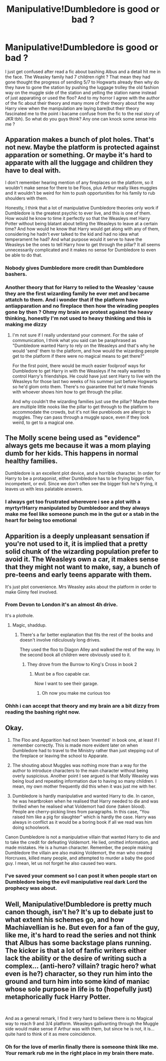 #+TITLE: Manipulative!Dumbledore is good or bad ?

* Manipulative!Dumbledore is good or bad ?
:PROPERTIES:
:Author: Lost-Concern
:Score: 0
:DateUnix: 1584438446.0
:DateShort: 2020-Mar-17
:FlairText: Discussion
:END:
I just get confused after read a fic about bashing Albus and a detail hit me in the face. The Weasley family had 7 children right ? That mean they had gone thought the progress of sending 5/7 to Hogwarts already then why do they have to gone the station by pushing the luggage trolley the old fashion way on the muggle side of the station and yelling the station name instead of just apparating or used the floo? And to my horror I agree with the author of the fic about their theory and many more of their theory about the way Harry view when the manipulation are laying bare(but their theory fascinated me to the point i bacame confuse from the fic to the real story of JKR tbh). So what do you guys think? Any one can knock some sense into me ?


** Apparation makes a bunch of plot holes. That's not new. Maybe the platform is protected against apparation or something. Or maybe it's hard to apparate with all the luggage and children they have to deal with.

I don't remember hearing mention of any fireplaces on the platform, so it wouldn't make sense for there to be Floos, plus Arthur really likes muggles and it wouldn't be weird for him to push opportunities for his family to rub shoulders with them.

Honestly, I think that a lot of manipulative Dumbledore theories only work if Dumbledore is the greatest psychic to ever live, and this is one of them. How would he know to time it perfectly so that the Weasleys met Harry Potter without being blatant about telling the Weasleys to leave at a certain time? And how would he know that Harry would get along with any of them, considering he hadn't ever talked to the kid and had no idea what temperament he had? And what purpose would it serve to have the Weasleys be the ones to tell Harry how to get through the pillar? It all seems unnecessarily complicated and it makes no sense for Dumbledore to even be able to do that.
:PROPERTIES:
:Author: SecretlyFBI
:Score: 17
:DateUnix: 1584440022.0
:DateShort: 2020-Mar-17
:END:

*** Nobody gives Dumbledore more credit than Dumbledore bashers.
:PROPERTIES:
:Author: Notus_Oren
:Score: 14
:DateUnix: 1584440807.0
:DateShort: 2020-Mar-17
:END:


*** Another theory that for Harry to relied to the Weasley 'cause they are the first wizarding family he ever met and became attatch to them. And i wonder that if the platform have antiapparation and no fireplace then how the wirading peoples gone by then ? Ohmy my brain are protest against the heavy thinking, honestly I'm not used to heavy thinking and this is making me dizzy
:PROPERTIES:
:Author: Lost-Concern
:Score: -2
:DateUnix: 1584440747.0
:DateShort: 2020-Mar-17
:END:

**** I'm not sure if I really understand your comment. For the sake of communication, I think what you said can be paraphrased as "Dumbledore wanted Harry to rely on the Weasleys and that's why he would 'send' them to the platform, and how would the wizarding people get to the platform if there were no magical means to get there?"

For the first point, there would be much easier foolproof ways for Dumbledore to get Harry in with the Weasleys if he really wanted to control Harry's friendships. He could have just sent Harry to live with the Weasleys for those last two weeks of his summer just before Hogwarts so he'd glom onto them. There's no guarantee that he'd make friends with whoever shows him how to get through the pillar.

And why couldn't the wizarding families just use the pillar? Maybe there are multiple little nooks like the pillar to get through to the platform to accommodate the crowds, but it's not like purebloods are allergic to muggles. They can pass through a muggle space, even if they look weird, to get to a magical one.
:PROPERTIES:
:Author: SecretlyFBI
:Score: 3
:DateUnix: 1584456994.0
:DateShort: 2020-Mar-17
:END:


** The Molly scene being used as "evidence" always gets me because it was a mom playing dumb for her kids. This happens in normal healthy families.

Dumbledore is an excellent plot device, and a horrible character. In order for Harry to be a protagonist, either Dumbledore has to be frying bigger fish, incompetent, or evil. Since we don't often see the bigger fish he's frying, it leaves us with less palatable answers.
:PROPERTIES:
:Author: rocketsp13
:Score: 10
:DateUnix: 1584451693.0
:DateShort: 2020-Mar-17
:END:

*** I always get too frustrated wherevere i see a plot with a myrtyr!Harry manipulated by Dumbledoor and they always make me feel like someone punch me in the gut or a stab in the heart for being too emotional
:PROPERTIES:
:Author: Lost-Concern
:Score: 2
:DateUnix: 1584453403.0
:DateShort: 2020-Mar-17
:END:


** Apparition is a deeply unpleasant sensation if you're not used to it, it is implied that a pretty solid chunk of the wizarding population prefer to avoid it. The Weasleys own a car, it makes sense that they might not want to make, say, a bunch of pre-teens and early teens apparate with them.

It's just plot convenience. Mrs Weasley asks about the platform in order to make Ginny feel involved.
:PROPERTIES:
:Author: Notus_Oren
:Score: 8
:DateUnix: 1584440744.0
:DateShort: 2020-Mar-17
:END:

*** From Devon to London it's an almost 4h drive.

It's a plothole.
:PROPERTIES:
:Author: Edocsiru
:Score: 2
:DateUnix: 1584443157.0
:DateShort: 2020-Mar-17
:END:

**** Magic, shaddup.
:PROPERTIES:
:Author: Notus_Oren
:Score: 3
:DateUnix: 1584443189.0
:DateShort: 2020-Mar-17
:END:

***** There's a far better explanation that fits the rest of the books and doesn't involve ridiculously long drives.

They used the floo to Diagon Alley and walked the rest of the way. In the second book all children were obviously used to it.
:PROPERTIES:
:Author: Edocsiru
:Score: 2
:DateUnix: 1584443550.0
:DateShort: 2020-Mar-17
:END:

****** They drove from the Burrow to King's Cross in book 2
:PROPERTIES:
:Author: Notus_Oren
:Score: 2
:DateUnix: 1584444753.0
:DateShort: 2020-Mar-17
:END:

******* Must be a floo capable car.

Now I want to see their garage.
:PROPERTIES:
:Author: Edocsiru
:Score: 1
:DateUnix: 1584445874.0
:DateShort: 2020-Mar-17
:END:

******** Oh now you make me curious too
:PROPERTIES:
:Author: Lost-Concern
:Score: 1
:DateUnix: 1584445980.0
:DateShort: 2020-Mar-17
:END:


*** Ohhh i can accept that theory and my brain are a bit dizzy from reading the bashing right now.
:PROPERTIES:
:Author: Lost-Concern
:Score: 1
:DateUnix: 1584440845.0
:DateShort: 2020-Mar-17
:END:


** Okay.

1. The Floo and Apparition had not been ‘invented' in book one, at least if I remember correctly. This is made more evident later on when Dumbledore had to travel to the Ministry rather than just stepping out of the fireplace or leaving the school to Apparate.

2. The shouting about Muggles was nothing more than a way for the author to introduce characters to the main character without being overly suspicious. Another point I see argued is that Molly Weasley was being loud and repeating information due to having so many children. I mean, my own mother frequently did this when it was just me with her.

3. Dumbledore is hardly manipulative and wanted Harry to die. In canon, he was heartbroken when he realised that Harry needed to die and was thrilled when he realised what Voldemort had done (taken blood). People are cherry-picking lines from paragraphs. In this case, “You raised him like a pig for slaughter” which is hardly the case. Harry was always in conflict as it would be a boring book if all we read was him doing schoolwork.

Canon Dumbledore is not a manipulative villain that wanted Harry to die and to take the credit for defeating Voldemort. He lied, omitted information, and made mistakes. He is a human character. Remember, the people making Dumbledore the villain are also making Voldemort, the man who created Horcruxes, killed many people, and attempted to murder a baby the good guy. I mean, let us not forget he also caused two wars.
:PROPERTIES:
:Author: ModernDayWeeaboo
:Score: 5
:DateUnix: 1584447655.0
:DateShort: 2020-Mar-17
:END:

*** I've saved your comment so I can post it when people start on Dumbledore being the evil manipulative real dark Lord the prophecy was about.
:PROPERTIES:
:Author: Demandred3000
:Score: 1
:DateUnix: 1584479519.0
:DateShort: 2020-Mar-18
:END:


** Well, Manipulative!Dumbledore is pretty much canon though, isn't he? It's up to debate just to what extent his schemes go, and how Machiavellian is he. But even for a fan of the guy, like me, it's hard to read the series and not think that Albus has some backstage plans running. The kicker is that a lot of fanfic writers either lack the ability or the desire of writing such a complex... (anti-hero? villain? tragic hero? what even is he?) character, so they run him into the ground and turn him into some kind of maniac whose sole purpose in life is to (hopefully just) metaphorically fuck Harry Potter.

​

And as a general remark, I find it very hard to believe there is no Magical way to reach 9 and 3/4 platform. Weasleys gallivanting through the Muggle side would make sense if Arthur was with them, but since he is not, it is... quite hard to think of it as mere coincidence.
:PROPERTIES:
:Score: 4
:DateUnix: 1584449139.0
:DateShort: 2020-Mar-17
:END:

*** Oh for the love of merlin finally there is someone think like me. Your remark rub me in the right place in my brain there mate.
:PROPERTIES:
:Author: Lost-Concern
:Score: 3
:DateUnix: 1584450149.0
:DateShort: 2020-Mar-17
:END:
